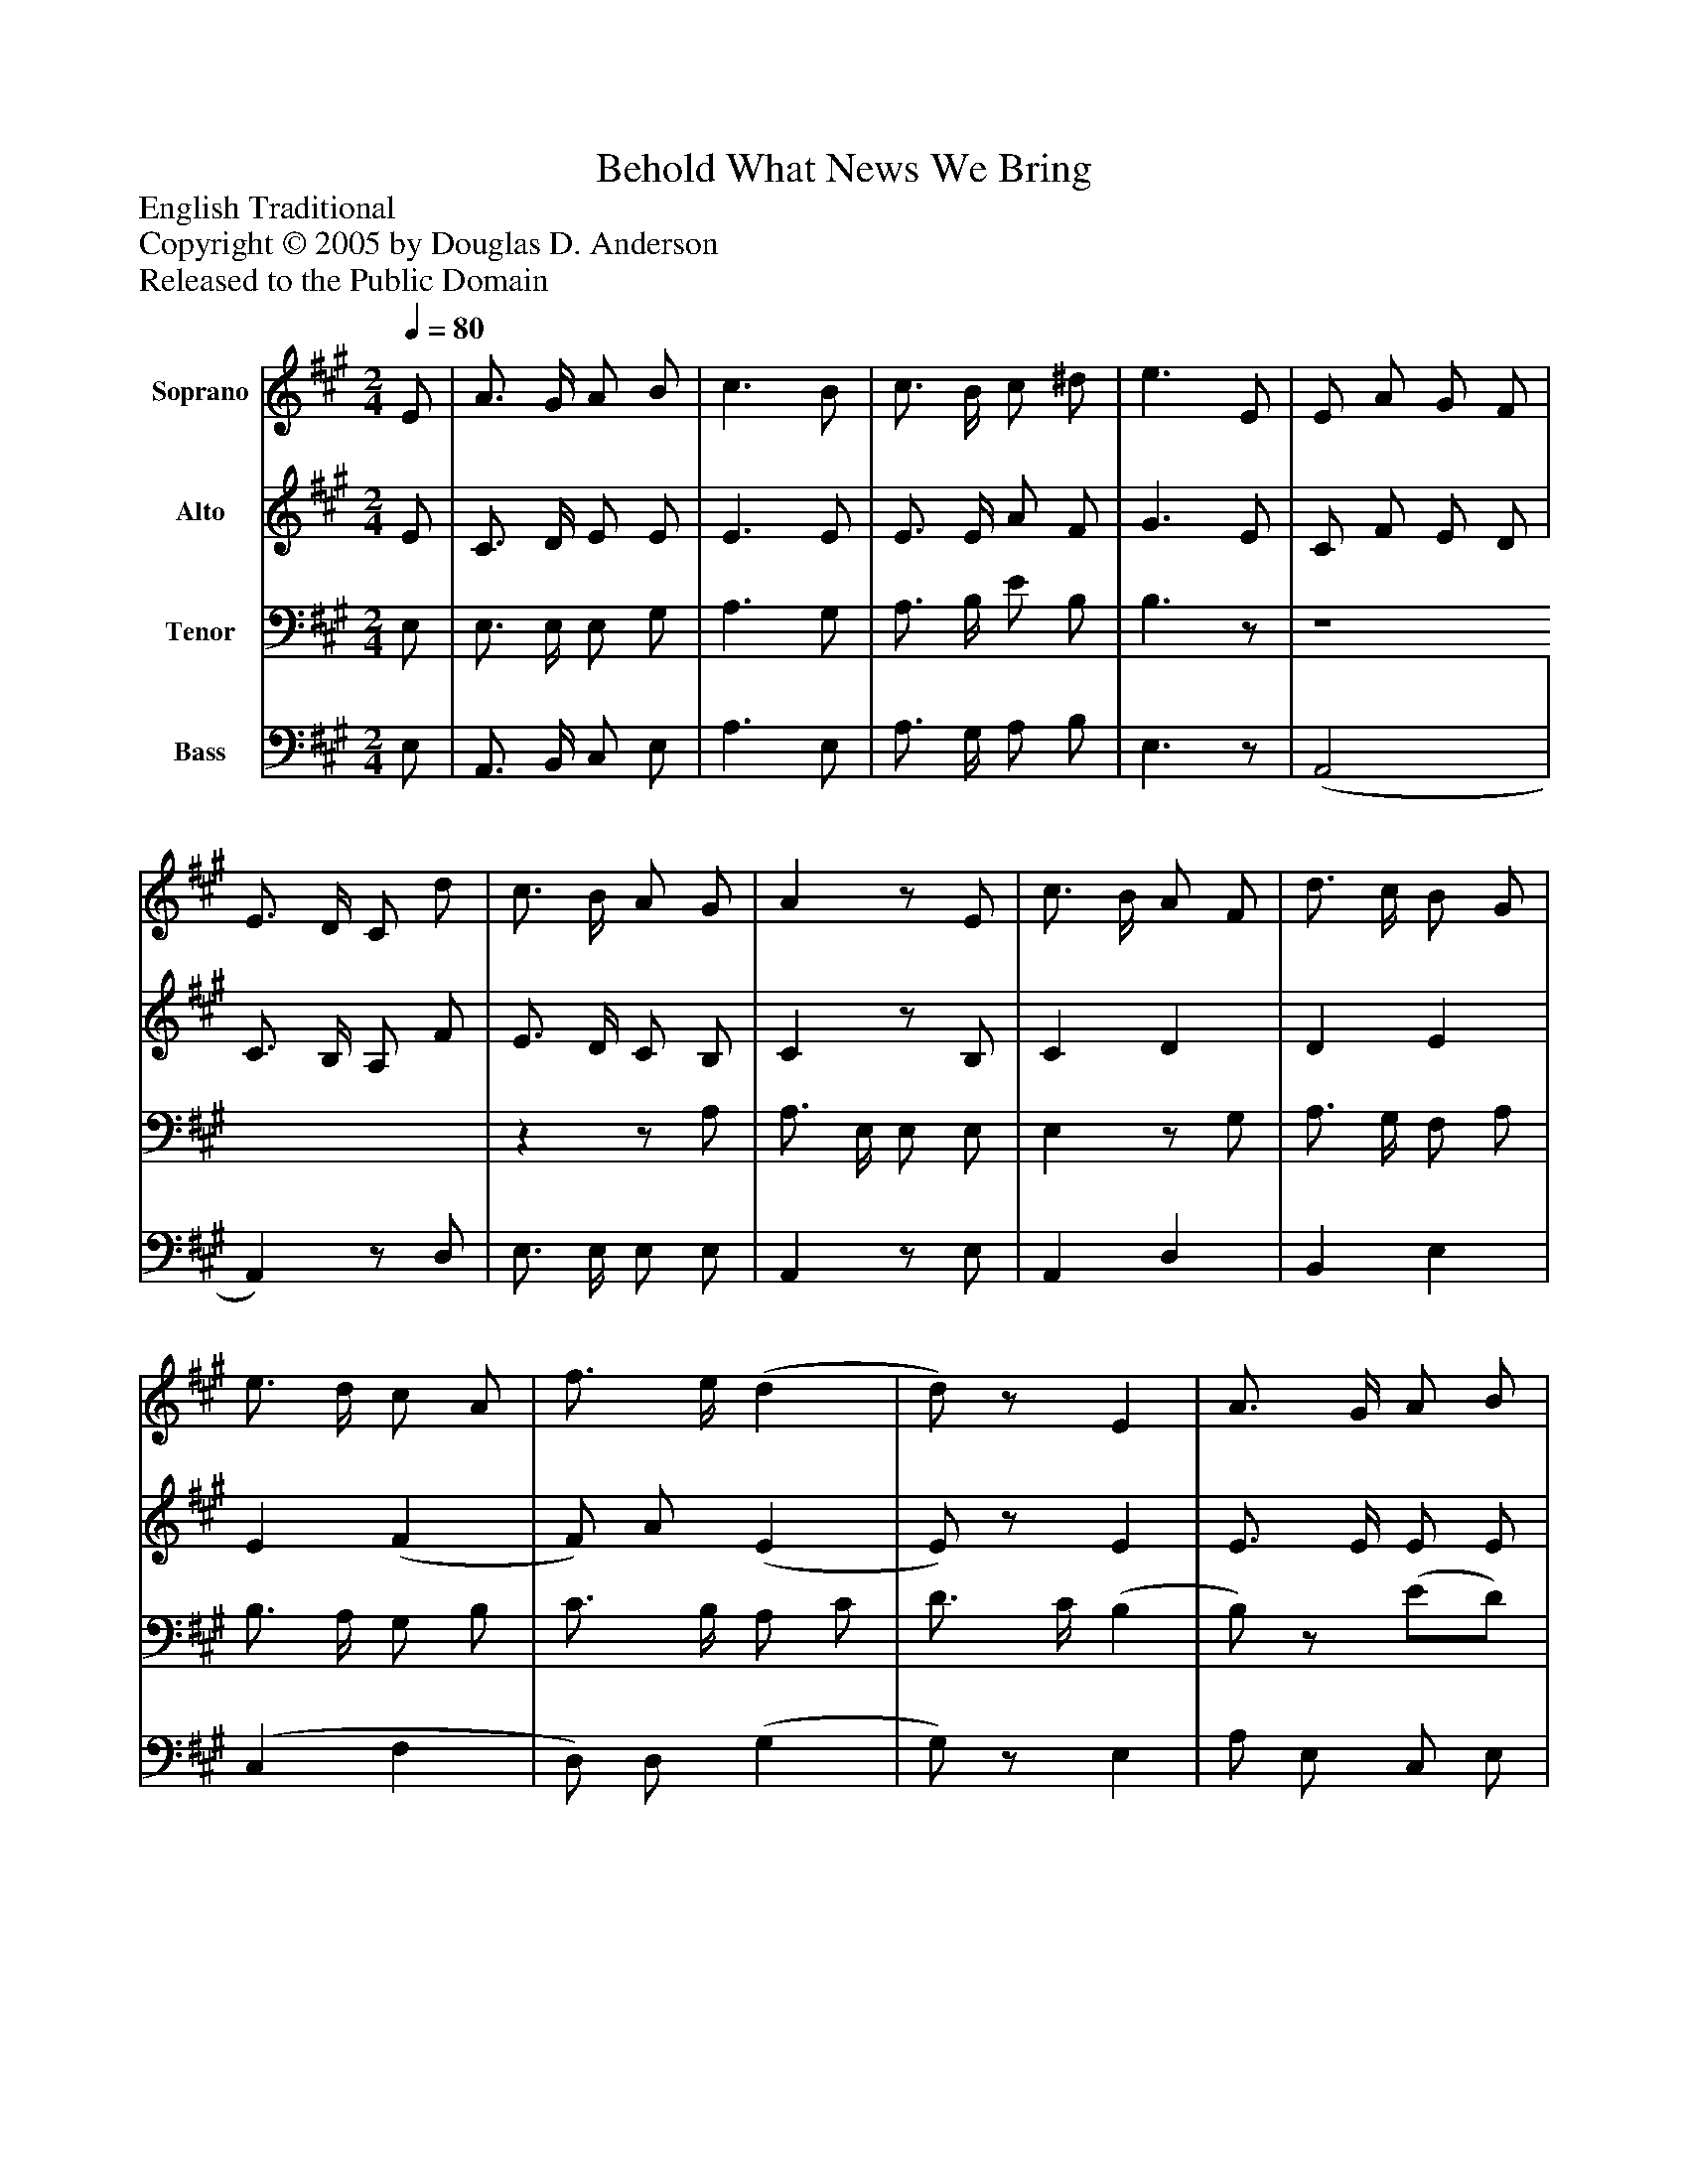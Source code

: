 %%abc-creator mxml2abc 1.4
%%abc-version 2.0
%%continueall true
%%titletrim true
%%titleformat A-1 T C1, Z-1, S-1
X: 0
T: Behold What News We Bring
Z: English Traditional
Z: Copyright © 2005 by Douglas D. Anderson
Z: Released to the Public Domain
L: 1/4
M: 2/4
Q: 1/4=80
V: P1 name="Soprano"
%%MIDI program 1 19
V: P2 name="Alto"
%%MIDI program 2 60
V: P3 name="Tenor"
%%MIDI program 3 57
V: P4 name="Bass"
%%MIDI program 4 58
K: A
[V: P1]  E/ | A3/4 G/4 A/ B/ | c3/ B/ | c3/4 B/4 c/ ^d/ | e3/ E/ | E/ A/ G/ F/ | E3/4 D/4 C/ d/ | c3/4 B/4 A/ G/ | Az/ E/ | c3/4 B/4 A/ F/ | d3/4 c/4 B/ G/ | e3/4 d/4 c/ A/ | f3/4 e/4 (d | d/)z/ E | A3/4 G/4 A/ B/ | c3/4 d/4 e/ E/ | F/ d/ (c/4B/4) (A/4G/4) | A3/|]
[V: P2]  E/ | C3/4 D/4 E/ E/ | E3/ E/ | E3/4 E/4 A/ F/ | G3/ E/ | C/ F/ E/ D/ | C3/4 B,/4 A,/ F/ | E3/4 D/4 C/ B,/ | Cz/ B,/ | C D | D E | E (F | F/) A/ (E | E/)z/ E | E3/4 E/4 E/ E/ | E3/4 E/4 E/ E/ | D/ F/ (E/4D/4) (C/4B,/4) | C3/|]
[V: P3]  E,/ | E,3/4 E,/4 E,/ G,/ | A,3/ G,/ | A,3/4 B,/4 E/ B,/ | B,3/z/ | z4 |zz/ A,/ | A,3/4 E,/4 E,/ E,/ | E,z/ G,/ | A,3/4 G,/4 F,/ A,/ | B,3/4 A,/4 G,/ B,/ | C3/4 B,/4 A,/ C/ | D3/4 C/4 (B, | B,/)z/ (E/D/) | C/ B,/ A,/ G,/ | A,/ A,/ A,/ A,/ | A,/ B,/ E,/ E,/ | E,3/|]
[V: P4]  E,/ | A,,3/4 B,,/4 C,/ E,/ | A,3/ E,/ | A,3/4 G,/4 A,/ B,/ | E,3/z/ | (A,,2 | A,,)z/ D,/ | E,3/4 E,/4 E,/ E,/ | A,,z/ E,/ | A,, D, | B,, E, | (C, F, | D,/) D,/ (G, | G,/)z/ E, | A,/ E,/ C,/ E,/ | A,,/ B,,/ C,/ C,/ | D,/ D,/ E,/ E,/ | A,,3/|]

